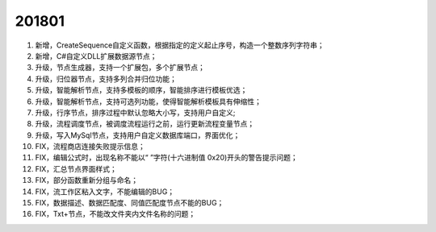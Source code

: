 ﻿.. _logs:

201801
======================
#. 新增，CreateSequence自定义函数，根据指定的定义起止序号，构造一个整数序列字符串；

#. 新增，C#自定义DLL扩展数据源节点；

#. 升级，节点生成器，支持一个扩展包，多个扩展节点；

#. 升级，归位器节点，支持多列合并归位功能；

#. 升级，智能解析节点，支持多模板的顺序，智能排序进行模板优选；

#. 升级，智能解析节点，支持可选列功能，使得智能解析模板具有伸缩性；
 
#. 升级，行序节点，排序过程中默认忽略大小写，支持用户自定义;

#. 升级，流程调度节点，被调度流程运行之前，运行更新流程变量节点；

#. 升级，写入MySql节点，支持用户自定义数据库端口，界面优化；

#. FIX，流程商店连接失败提示信息；

#. FIX，编辑公式时，出现名称不能以“ ”字符(十六进制值 0x20)开头的警告提示问题；

#. FIX，汇总节点界面样式；

#. FIX，部分函数重新分组与命名；

#. FIX，流工作区粘入文字，不能编辑的BUG；

#. FIX，数据描述、数据匹配度、同值匹配度节点不能的BUG；

#. FIX，Txt+节点，不能改文件夹内文件名称的问题； 
